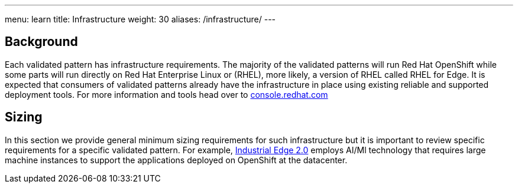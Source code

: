 ---
menu: learn
title: Infrastructure
weight: 30
aliases: /infrastructure/
---

:toc:

[id="background"]
== Background

Each validated pattern has infrastructure requirements. The majority of the validated patterns will run Red Hat OpenShift while some parts will run directly on Red Hat Enterprise Linux or (RHEL), more likely, a version of RHEL called RHEL for Edge. It is expected that consumers of validated patterns already have the infrastructure in place using existing reliable and supported deployment tools. For more information and tools head over to https://console.redhat.com/[console.redhat.com]

[id="sizing"]
== Sizing

In this section we provide general minimum sizing requirements for such infrastructure but it is important to review specific requirements for a specific validated pattern. For example, link:/industrial-edge/[Industrial Edge 2.0] employs AI/Ml technology that requires large machine instances to support the applications deployed on OpenShift at the datacenter.
